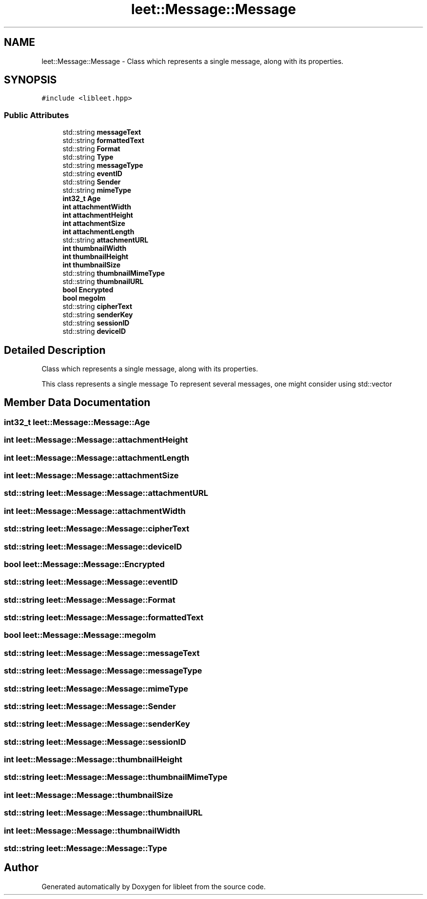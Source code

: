 .TH "leet::Message::Message" 3 "Version 0.1" "libleet" \" -*- nroff -*-
.ad l
.nh
.SH NAME
leet::Message::Message \- Class which represents a single message, along with its properties\&.  

.SH SYNOPSIS
.br
.PP
.PP
\fC#include <libleet\&.hpp>\fP
.SS "Public Attributes"

.in +1c
.ti -1c
.RI "std::string \fBmessageText\fP"
.br
.ti -1c
.RI "std::string \fBformattedText\fP"
.br
.ti -1c
.RI "std::string \fBFormat\fP"
.br
.ti -1c
.RI "std::string \fBType\fP"
.br
.ti -1c
.RI "std::string \fBmessageType\fP"
.br
.ti -1c
.RI "std::string \fBeventID\fP"
.br
.ti -1c
.RI "std::string \fBSender\fP"
.br
.ti -1c
.RI "std::string \fBmimeType\fP"
.br
.ti -1c
.RI "\fBint32_t\fP \fBAge\fP"
.br
.ti -1c
.RI "\fBint\fP \fBattachmentWidth\fP"
.br
.ti -1c
.RI "\fBint\fP \fBattachmentHeight\fP"
.br
.ti -1c
.RI "\fBint\fP \fBattachmentSize\fP"
.br
.ti -1c
.RI "\fBint\fP \fBattachmentLength\fP"
.br
.ti -1c
.RI "std::string \fBattachmentURL\fP"
.br
.ti -1c
.RI "\fBint\fP \fBthumbnailWidth\fP"
.br
.ti -1c
.RI "\fBint\fP \fBthumbnailHeight\fP"
.br
.ti -1c
.RI "\fBint\fP \fBthumbnailSize\fP"
.br
.ti -1c
.RI "std::string \fBthumbnailMimeType\fP"
.br
.ti -1c
.RI "std::string \fBthumbnailURL\fP"
.br
.ti -1c
.RI "\fBbool\fP \fBEncrypted\fP"
.br
.ti -1c
.RI "\fBbool\fP \fBmegolm\fP"
.br
.ti -1c
.RI "std::string \fBcipherText\fP"
.br
.ti -1c
.RI "std::string \fBsenderKey\fP"
.br
.ti -1c
.RI "std::string \fBsessionID\fP"
.br
.ti -1c
.RI "std::string \fBdeviceID\fP"
.br
.in -1c
.SH "Detailed Description"
.PP 
Class which represents a single message, along with its properties\&. 

This class represents a single message To represent several messages, one might consider using std::vector 
.SH "Member Data Documentation"
.PP 
.SS "\fBint32_t\fP leet::Message::Message::Age"

.SS "\fBint\fP leet::Message::Message::attachmentHeight"

.SS "\fBint\fP leet::Message::Message::attachmentLength"

.SS "\fBint\fP leet::Message::Message::attachmentSize"

.SS "std::string leet::Message::Message::attachmentURL"

.SS "\fBint\fP leet::Message::Message::attachmentWidth"

.SS "std::string leet::Message::Message::cipherText"

.SS "std::string leet::Message::Message::deviceID"

.SS "\fBbool\fP leet::Message::Message::Encrypted"

.SS "std::string leet::Message::Message::eventID"

.SS "std::string leet::Message::Message::Format"

.SS "std::string leet::Message::Message::formattedText"

.SS "\fBbool\fP leet::Message::Message::megolm"

.SS "std::string leet::Message::Message::messageText"

.SS "std::string leet::Message::Message::messageType"

.SS "std::string leet::Message::Message::mimeType"

.SS "std::string leet::Message::Message::Sender"

.SS "std::string leet::Message::Message::senderKey"

.SS "std::string leet::Message::Message::sessionID"

.SS "\fBint\fP leet::Message::Message::thumbnailHeight"

.SS "std::string leet::Message::Message::thumbnailMimeType"

.SS "\fBint\fP leet::Message::Message::thumbnailSize"

.SS "std::string leet::Message::Message::thumbnailURL"

.SS "\fBint\fP leet::Message::Message::thumbnailWidth"

.SS "std::string leet::Message::Message::Type"


.SH "Author"
.PP 
Generated automatically by Doxygen for libleet from the source code\&.
